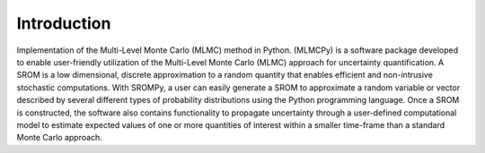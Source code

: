
Introduction
=============


Implementation of the Multi-Level Monte Carlo (MLMC) method in Python. (MLMCPy) is a software package developed to enable user-friendly utilization of the Multi-Level Monte Carlo (MLMC) approach for uncertainty quantification. A SROM is a low dimensional, discrete approximation to a random quantity that enables efficient and non-intrusive stochastic computations. With SROMPy, a user can easily generate a SROM to approximate a random variable or vector described by several different types of probability distributions using the Python programming language.  Once a SROM is constructed, the software also contains functionality to propagate uncertainty through a user-defined computational model to estimate expected values of one or more quantities of interest within a smaller time-frame than a standard Monte Carlo approach.
